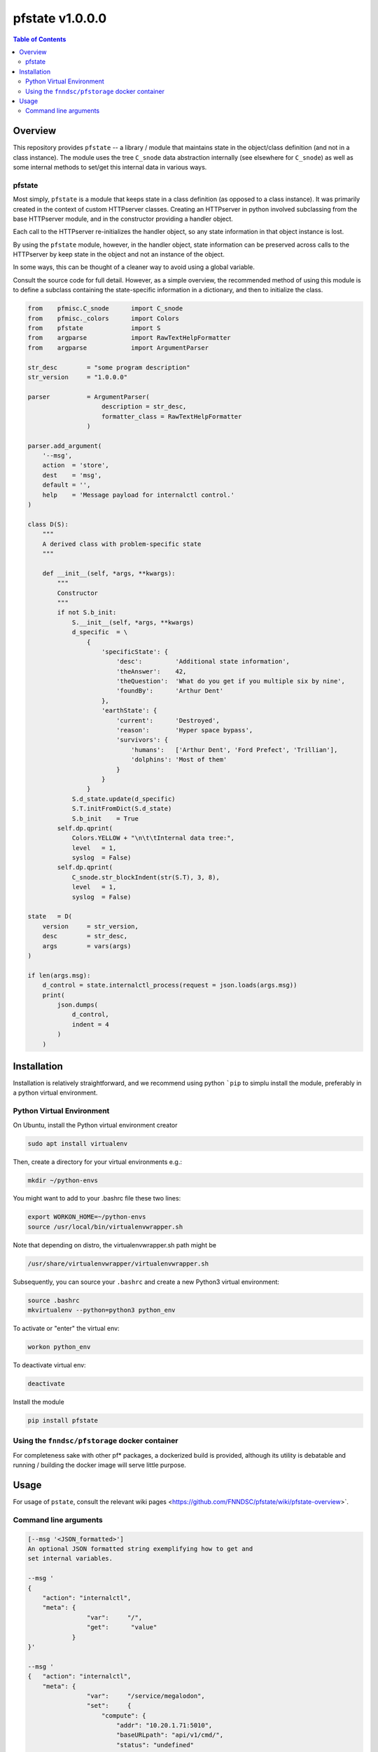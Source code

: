 ###################
pfstate  v1.0.0.0
###################

.. image:: https://badge.fury.io/py/pfstate.svg
    :target: https://badge.fury.io/py/pfstate

.. image:: https://travis-ci.org/FNNDSC/pfstate.svg?branch=master
    :target: https://travis-ci.org/FNNDSC/pfstate

.. image:: https://img.shields.io/badge/python-3.5%2B-blue.svg
    :target: https://badge.fury.io/py/pfcon

.. contents:: Table of Contents

********
Overview
********

This repository provides ``pfstate`` -- a library / module that maintains state in the object/class definition (and not in a class instance). The module uses the tree ``C_snode`` data abstraction internally (see elsewhere for ``C_snode``) as well as some internal methods to set/get this internal data in various ways.

pfstate
=======

Most simply, ``pfstate`` is a module that keeps state in a class definition (as opposed to a class instance). It was primarily created in the context of custom HTTPserver classes. Creating an HTTPserver in python involved subclassing from the base HTTPserver module, and in the constructor providing a handler object.

Each call to the HTTPserver re-initializes the handler object, so any state information in that 
object instance is lost. 

By using the ``pfstate`` module, however, in the handler object, state information can be preserved across calls to the HTTPserver by keep state in the object and not an instance of the object. 

In some ways, this can be thought of a cleaner way to avoid using a global variable.

Consult the source code for full detail. However, as a simple overview, the recommended method of using this module is to define a subclass containing the state-specific information in a dictionary, and then to initialize the class.

.. code-block:: python

    from    pfmisc.C_snode      import C_snode
    from    pfmisc._colors      import Colors
    from    pfstate             import S
    from    argparse            import RawTextHelpFormatter
    from    argparse            import ArgumentParser

    str_desc        = "some program description"
    str_version     = "1.0.0.0"

    parser          = ArgumentParser(
                        description = str_desc, 
                        formatter_class = RawTextHelpFormatter
                    )

    parser.add_argument(
        '--msg',
        action  = 'store',
        dest    = 'msg',
        default = '',
        help    = 'Message payload for internalctl control.'
    )

    class D(S):
        """
        A derived class with problem-specific state
        """

        def __init__(self, *args, **kwargs):
            """
            Constructor
            """
            if not S.b_init:
                S.__init__(self, *args, **kwargs)
                d_specific  = \
                    {
                        'specificState': {
                            'desc':         'Additional state information',
                            'theAnswer':    42,
                            'theQuestion':  'What do you get if you multiple six by nine',
                            'foundBy':      'Arthur Dent'
                        },
                        'earthState': {
                            'current':      'Destroyed',
                            'reason':       'Hyper space bypass',
                            'survivors': {
                                'humans':   ['Arthur Dent', 'Ford Prefect', 'Trillian'],
                                'dolphins': 'Most of them'
                            }
                        }
                    }
                S.d_state.update(d_specific)
                S.T.initFromDict(S.d_state)
                S.b_init    = True
            self.dp.qprint(
                Colors.YELLOW + "\n\t\tInternal data tree:", 
                level   = 1,
                syslog  = False)
            self.dp.qprint(
                C_snode.str_blockIndent(str(S.T), 3, 8), 
                level   = 1,
                syslog  = False)

    state   = D( 
        version     = str_version,
        desc        = str_desc,
        args        = vars(args)
    )

    if len(args.msg):
        d_control = state.internalctl_process(request = json.loads(args.msg))
        print(
            json.dumps(
                d_control,
                indent = 4
            )
        )

************
Installation
************

Installation is relatively straightforward, and we recommend using python ```pip`` to simplu install the module, preferably in a python virtual environment.

Python Virtual Environment
==========================

On Ubuntu, install the Python virtual environment creator

.. code-block:: bash

  sudo apt install virtualenv

Then, create a directory for your virtual environments e.g.:

.. code-block:: bash

  mkdir ~/python-envs

You might want to add to your .bashrc file these two lines:

.. code-block:: bash

    export WORKON_HOME=~/python-envs
    source /usr/local/bin/virtualenvwrapper.sh

Note that depending on distro, the virtualenvwrapper.sh path might be

.. code-block:: bash

    /usr/share/virtualenvwrapper/virtualenvwrapper.sh

Subsequently, you can source your ``.bashrc`` and create a new Python3 virtual environment:

.. code-block:: bash

    source .bashrc
    mkvirtualenv --python=python3 python_env

To activate or "enter" the virtual env:

.. code-block:: bash

    workon python_env

To deactivate virtual env:

.. code-block:: bash

    deactivate

Install the module

.. code-block:: bash
 
    pip install pfstate


Using the ``fnndsc/pfstorage`` docker container
================================================

For completeness sake with other pf* packages, a dockerized build is provided, although its utility is debatable and running / building the docker image will serve little purpose.

*****
Usage
*****

For usage of  ``pstate``, consult the relevant wiki pages  <https://github.com/FNNDSC/pfstate/wiki/pfstate-overview>`.


Command line arguments
======================

.. code-block:: html

        [--msg '<JSON_formatted>']
        An optional JSON formatted string exemplifying how to get and
        set internal variables.
        
        --msg '
        {  
            "action": "internalctl",
            "meta": {
                        "var":     "/",
                        "get":      "value"
                    }
        }'

        --msg '
        {   "action": "internalctl",
            "meta": {
                        "var":     "/service/megalodon",
                        "set":     {
                            "compute": {
                                "addr": "10.20.1.71:5010",
                                "baseURLpath": "api/v1/cmd/",
                                "status": "undefined"
                            },
                            "data": {
                                "addr": "10.20.1.71:5055",
                                "baseURLpath": "api/v1/cmd/",
                                "status": "undefined"
                            }
                        }
                    }
        }'

        [--configFileLoad <file>]
        Load configuration information from the JSON formatted <file>.

        [--configFileSave <file>]
        Save configuration information to the JSON formatted <file>.

        [-x|--desc]                                     
        Provide an overview help page.

        [-y|--synopsis]
        Provide a synopsis help summary.

        [--version]
        Print internal version number and exit.

        [--debugToDir <dir>]
        A directory to contain various debugging output -- these are typically
        JSON object strings capturing internal state. If empty string (default)
        then no debugging outputs are captured/generated. If specified, then
        ``pfcon`` will check for dir existence and attempt to create if
        needed.

        [-v|--verbosity <level>]
        Set the verbosity level. "0" typically means no/minimal output. Allows for
        more fine tuned output control as opposed to '--quiet' that effectively
        silences everything.

EXAMPLES

.. code-block:: bash

    pfstate                                                \\
        --msg ' 
            {  "action": "internalctl",
                "meta": {
                            "var":     "/",
                            "get":      "value"
                        }
            }'

